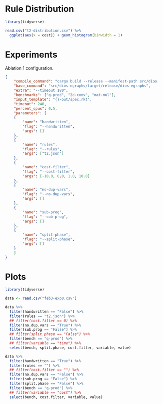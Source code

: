 * Rule Distribution

#+begin_src R :session rule-distribution :results graphics file :file t2-hist.png
library(tidyverse)

read.csv("t2-distribution.csv") %>%
  ggplot(aes(x = cost)) + geom_histogram(binwidth = 1)

#+end_src

#+RESULTS:
[[file:t2-hist.png]]

* Experiments
:PROPERTIES:
:header-args: :dir (magit-toplevel)
:END:

Ablation 1 configuration.

#+begin_src json :results file silent :file experiments/conf.json
{
    "compile_command": "cargo build --release --manifest-path src/dios-egraphs/Cargo.toml",
    "base_command": "src/dios-egraphs/target/release/dios-egraphs",
    "extra": "--timeout 180",
    "benchmarks": ["q-prod", "2d-conv", "mat-mul"],
    "input_template": "{}-out/spec.rkt",
    "timeout": 240,
    "percent_cpus": 0.5,
    "parameters": [	
	{
	    "name": "handwritten",
	    "flag": "--handwritten",
	    "args": []
	},
	{
	    "name": "rules",
	    "flag": "--rules",
	    "args": ["t2.json"]
	},
	{
	    "name": "cost-filter",
	    "flag": "--cost-filter",
	    "args": [-10.0, 0.0, 1.0, 10.0]
	},
	{
	    "name": "no-dup-vars",
	    "flag": "--no-dup-vars",
	    "args": []
	},
	{
	    "name": "sub-prog",
	    "flag": "--sub-prog",
	    "args": []
	},
	{
	    "name": "split-phase",
	    "flag": "--split-phase",
	    "args": []
	}
    ]
}
#+end_src

* Plots
:PROPERTIES:
:header-args: :session graphics :colnames yes
:END:

#+begin_src R :results none
library(tidyverse)

data <- read.csv("feb3-exp0.csv")
#+end_src

#+begin_src R :results value
data %>%
  filter(handwritten == "False") %>%
  filter(rules == "t2.json") %>%
  ## filter(cost.filter == 0) %>%
  filter(no.dup.vars == "True") %>%
  filter(sub.prog == "False") %>%
  ## filter(split.phase == "False") %>%
  filter(bench == "q-prod") %>%
  ## filter(variable == "time") %>%
  select(bench, split.phase, cost.filter, variable, value)
#+end_src

#+RESULTS:
| bench  | split.phase | cost.filter | variable |              value |
|--------+-------------+-------------+----------+--------------------|
| q-prod | True        |         -10 | time     | 202.86399388313293 |
| q-prod | True        |         -10 | cost     |  567.3729999999999 |
| q-prod | False       |         -10 | time     | 127.20071935653687 |
| q-prod | False       |         -10 | cost     |               -1.0 |
| q-prod | True        |           0 | time     |         Timed out. |
| q-prod | True        |           0 | cost     |               -1.0 |
| q-prod | False       |           0 | time     | 185.90627360343933 |
| q-prod | False       |           0 | cost     |  55.87199999999999 |
| q-prod | True        |           1 | time     |         Timed out. |
| q-prod | True        |           1 | cost     |               -1.0 |
| q-prod | False       |           1 | time     |  4.889495372772217 |
| q-prod | False       |           1 | cost     |  69.87199999999999 |
| q-prod | True        |          10 | time     |  232.4630937576294 |
| q-prod | True        |          10 | cost     |  63.87199999999999 |
| q-prod | False       |          10 | time     |  4.590515613555908 |
| q-prod | False       |          10 | cost     |  69.87199999999999 |
| q-prod | True        |             | time     | 183.33219528198242 |
| q-prod | True        |             | cost     |  597.0640000000001 |
| q-prod | False       |             | time     | 183.36682105064392 |
| q-prod | False       |             | cost     |  597.0640000000001 |

#+begin_src R :reuslts value
data %>%
  filter(handwritten == "True") %>%
  filter(rules == "") %>%
  ## filter(cost.filter == "") %>%
  filter(no.dup.vars == "False") %>%
  filter(sub.prog == "False") %>%
  filter(split.phase == "False") %>%
  filter(bench == "q-prod") %>%
  ## filter(variable == "cost") %>%
  select(bench, cost.filter, variable, value)
#+end_src

#+RESULTS:
| bench  | cost.filter | variable |                value |
|--------+-------------+----------+----------------------|
| q-prod |         -10 | time     |    89.73254108428955 |
| q-prod |         -10 | cost     |   54.526999999999994 |
| q-prod |           0 | time     |  0.01189422607421875 |
| q-prod |           0 | cost     |   306.08600000000007 |
| q-prod |           1 | time     | 0.011783123016357422 |
| q-prod |           1 | cost     |   306.08600000000007 |
| q-prod |          10 | time     | 0.011668682098388672 |
| q-prod |          10 | cost     |   306.08600000000007 |
| q-prod |             | time     |    89.12637639045715 |
| q-prod |             | cost     |   54.526999999999994 |
